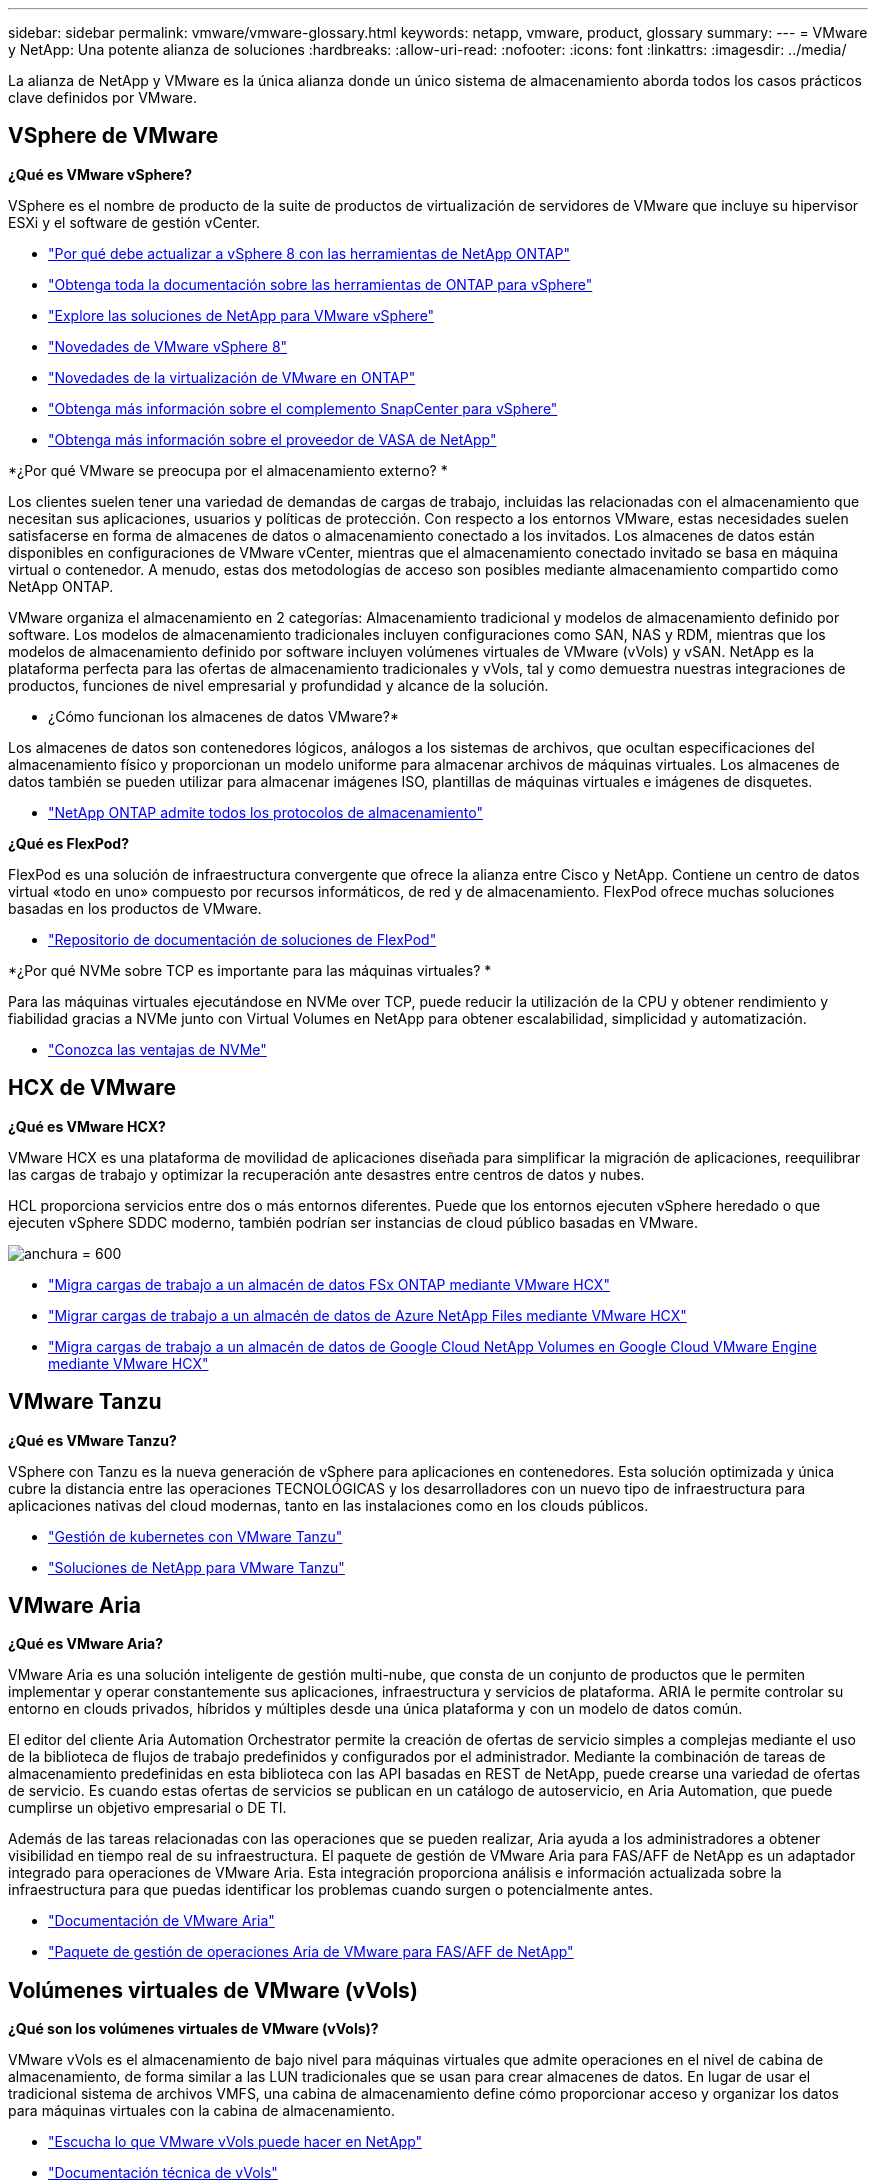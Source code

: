 ---
sidebar: sidebar 
permalink: vmware/vmware-glossary.html 
keywords: netapp, vmware, product, glossary 
summary:  
---
= VMware y NetApp: Una potente alianza de soluciones
:hardbreaks:
:allow-uri-read: 
:nofooter: 
:icons: font
:linkattrs: 
:imagesdir: ../media/


[role="lead"]
La alianza de NetApp y VMware es la única alianza donde un único sistema de almacenamiento aborda todos los casos prácticos clave definidos por VMware.



== VSphere de VMware

*¿Qué es VMware vSphere?*

VSphere es el nombre de producto de la suite de productos de virtualización de servidores de VMware que incluye su hipervisor ESXi y el software de gestión vCenter.

* link:https://community.netapp.com/t5/Tech-ONTAP-Blogs/What-s-new-with-ONTAP-tools-for-VMware-vSphere-9-12/ba-p/443759["Por qué debe actualizar a vSphere 8 con las herramientas de NetApp ONTAP"]
* link:https://docs.netapp.com/us-en/ontap-tools-vmware-vsphere/index.html["Obtenga toda la documentación sobre las herramientas de ONTAP para vSphere"]
* link:index.html["Explore las soluciones de NetApp para VMware vSphere"]
* link:vmware-vsphere8-intro.html["Novedades de VMware vSphere 8"]
* link:https://docs.netapp.com/us-en/ontap-whatsnew/ontap98fo_vmware_virtualization.html["Novedades de la virtualización de VMware en ONTAP"]
* link:https://docs.netapp.com/us-en/sc-plugin-vmware-vsphere/["Obtenga más información sobre el complemento SnapCenter para vSphere"]
* link:https://docs.netapp.com/us-en/vsc-vasa-provider-sra-97/deploy/concept-virtual-storage-console-overview.html#vasa-provider["Obtenga más información sobre el proveedor de VASA de NetApp"]


*¿Por qué VMware se preocupa por el almacenamiento externo? *

Los clientes suelen tener una variedad de demandas de cargas de trabajo, incluidas las relacionadas con el almacenamiento que necesitan sus aplicaciones, usuarios y políticas de protección. Con respecto a los entornos VMware, estas necesidades suelen satisfacerse en forma de almacenes de datos o almacenamiento conectado a los invitados. Los almacenes de datos están disponibles en configuraciones de VMware vCenter, mientras que el almacenamiento conectado invitado se basa en máquina virtual o contenedor. A menudo, estas dos metodologías de acceso son posibles mediante almacenamiento compartido como NetApp ONTAP.

VMware organiza el almacenamiento en 2 categorías: Almacenamiento tradicional y modelos de almacenamiento definido por software. Los modelos de almacenamiento tradicionales incluyen configuraciones como SAN, NAS y RDM, mientras que los modelos de almacenamiento definido por software incluyen volúmenes virtuales de VMware (vVols) y vSAN. NetApp es la plataforma perfecta para las ofertas de almacenamiento tradicionales y vVols, tal y como demuestra nuestras integraciones de productos, funciones de nivel empresarial y profundidad y alcance de la solución.

* ¿Cómo funcionan los almacenes de datos VMware?*

Los almacenes de datos son contenedores lógicos, análogos a los sistemas de archivos, que ocultan especificaciones del almacenamiento físico y proporcionan un modelo uniforme para almacenar archivos de máquinas virtuales. Los almacenes de datos también se pueden utilizar para almacenar imágenes ISO, plantillas de máquinas virtuales e imágenes de disquetes.

* link:https://docs.netapp.com/us-en/ontap-apps-dbs/vmware/vmware-vsphere-overview.html["NetApp ONTAP admite todos los protocolos de almacenamiento"]


*¿Qué es FlexPod?*

FlexPod es una solución de infraestructura convergente que ofrece la alianza entre Cisco y NetApp.  Contiene un centro de datos virtual «todo en uno» compuesto por recursos informáticos, de red y de almacenamiento.  FlexPod ofrece muchas soluciones basadas en los productos de VMware.

* link:https://docs.netapp.com/us-en/flexpod/["Repositorio de documentación de soluciones de FlexPod"]


*¿Por qué NVMe sobre TCP es importante para las máquinas virtuales? *

Para las máquinas virtuales ejecutándose en NVMe over TCP, puede reducir la utilización de la CPU y obtener rendimiento y fiabilidad gracias a NVMe junto con Virtual Volumes en NetApp para obtener escalabilidad, simplicidad y automatización.

* link:https://www.netapp.com/data-storage/nvme/what-is-nvme/?internal_promo=comp_pure_ww_ontap_awareness-coas_blog["Conozca las ventajas de NVMe"]




== HCX de VMware[[hcx]]

*¿Qué es VMware HCX?*

VMware HCX es una plataforma de movilidad de aplicaciones diseñada para simplificar la migración de aplicaciones, reequilibrar las cargas de trabajo y optimizar la recuperación ante desastres entre centros de datos y nubes.

HCL proporciona servicios entre dos o más entornos diferentes. Puede que los entornos ejecuten vSphere heredado o que ejecuten vSphere SDDC moderno, también podrían ser instancias de cloud público basadas en VMware.

image:vmware-hcx.png["anchura = 600"]

* link:../ehc/aws-migrate-vmware-hcx.html["Migra cargas de trabajo a un almacén de datos FSx ONTAP mediante VMware HCX"]
* link:../ehc/azure-migrate-vmware-hcx.html["Migrar cargas de trabajo a un almacén de datos de Azure NetApp Files mediante VMware HCX"]
* link:../ehc/gcp-migrate-vmware-hcx.html["Migra cargas de trabajo a un almacén de datos de Google Cloud NetApp Volumes en Google Cloud VMware Engine mediante VMware HCX"]




== VMware Tanzu[[tanzu]]

*¿Qué es VMware Tanzu?*

VSphere con Tanzu es la nueva generación de vSphere para aplicaciones en contenedores. Esta solución optimizada y única cubre la distancia entre las operaciones TECNOLÓGICAS y los desarrolladores con un nuevo tipo de infraestructura para aplicaciones nativas del cloud modernas, tanto en las instalaciones como en los clouds públicos.

* link:https://www.netapp.com/hybrid-cloud/vmware/what-is-vmware-tanzu/["Gestión de kubernetes con VMware Tanzu"]
* link:../containers/vtwn_solution_overview.html["Soluciones de NetApp para VMware Tanzu"]




== VMware Aria[[aria]]

*¿Qué es VMware Aria?*

VMware Aria es una solución inteligente de gestión multi-nube, que consta de un conjunto de productos que le permiten implementar y operar constantemente sus aplicaciones, infraestructura y servicios de plataforma. ARIA le permite controlar su entorno en clouds privados, híbridos y múltiples desde una única plataforma y con un modelo de datos común.

El editor del cliente Aria Automation Orchestrator permite la creación de ofertas de servicio simples a complejas mediante el uso de la biblioteca de flujos de trabajo predefinidos y configurados por el administrador. Mediante la combinación de tareas de almacenamiento predefinidas en esta biblioteca con las API basadas en REST de NetApp, puede crearse una variedad de ofertas de servicio. Es cuando estas ofertas de servicios se publican en un catálogo de autoservicio, en Aria Automation, que puede cumplirse un objetivo empresarial o DE TI.

Además de las tareas relacionadas con las operaciones que se pueden realizar, Aria ayuda a los administradores a obtener visibilidad en tiempo real de su infraestructura. El paquete de gestión de VMware Aria para FAS/AFF de NetApp es un adaptador integrado para operaciones de VMware Aria. Esta integración proporciona análisis e información actualizada sobre la infraestructura para que puedas identificar los problemas cuando surgen o potencialmente antes.

* link:https://www.vmware.com/products/aria.html["Documentación de VMware Aria"]
* link:https://docs.vmware.com/en/VMware-Aria-Operations-for-Integrations/4.2/Management-Pack-for-NetApp-FAS-AFF/GUID-9B9C2353-3975-403A-8803-EBF6CDB62D2C.html["Paquete de gestión de operaciones Aria de VMware para FAS/AFF de NetApp"]




== Volúmenes virtuales de VMware (vVols)

*¿Qué son los volúmenes virtuales de VMware (vVols)?*

VMware vVols es el almacenamiento de bajo nivel para máquinas virtuales que admite operaciones en el nivel de cabina de almacenamiento, de forma similar a las LUN tradicionales que se usan para crear almacenes de datos. En lugar de usar el tradicional sistema de archivos VMFS, una cabina de almacenamiento define cómo proporcionar acceso y organizar los datos para máquinas virtuales con la cabina de almacenamiento.

* link:https://www.netapp.tv/details/29476["Escucha lo que VMware vVols puede hacer en NetApp"]
* link:https://docs.netapp.com/us-en/ontap-apps-dbs/vmware/vmware-vvols-overview.html["Documentación técnica de vVols"]




== VMware Cloud Foundation (VCF)

*¿Qué es VMware Cloud Foundation?*

VMware Cloud Foundation (VCF) es una plataforma de cloud híbrido para aplicaciones empresariales tradicionales y modernas. Basado en la pila definida por software de VMware para gestión informática, almacenamiento, red, contenedor y cloud; los recursos dentro de VCF se ponen a disposición a través de la creación de dominios. Los dominios agrupan los recursos informáticos, de red y de almacenamiento en una unidad lógica según las prácticas recomendadas. Hay 2 tipos de dominios: El dominio de gestión inicial y los dominios de carga de trabajo de infraestructura virtual.

Tras la creación del dominio de gestión inicial, los dominios de carga de trabajo posteriores se despliegan según sea necesario para satisfacer los requisitos empresariales. A los dominios de carga de trabajo se les asigna el rendimiento y la capacidad con almacenamiento principal o complementario. VCF ofrece una experiencia simplificada y estándar para entornos heterogéneos mediante las implementaciones de estos dominios de cargas de trabajo listos para las aplicaciones.

* link:https://docs.netapp.com/us-en/ontap-tools-vmware-vsphere/deploy/vmware_cloud_foundation_mode_deployment.html["Vea cómo funciona la infraestructura de NetApp con VCF"]
* link:https://www.vmware.com/products/cloud-foundation.html["Página del producto VCF de VMware"]
* link:https://www.cisco.com/c/en/us/td/docs/unified_computing/ucs/UCS_CVDs/flexpod_vcf_design.html["Guía de diseño de FlexPod como dominio de carga de trabajo para VMware Cloud Foundation"]




== VMware Site Recovery Manager (SRM)

* ¿Qué es VMware Site Recovery Manager? *

Site Recovery Manager (SRM) es la solución de gestión de recuperación ante desastres líder del sector y está diseñada para minimizar el tiempo de inactividad en caso de desastre. Proporciona gestión basada en normativas, orquestación automatizada y pruebas sin interrupciones de planes de recuperación centralizados.

* link:https://docs.netapp.com/us-en/ontap-apps-dbs/vmware/vmware-srm-overview.html["VMware Site Recovery Manager con NetApp ONTAP 9"]




== Servicios cloud de VMware

*¿Qué es la multinube híbrida con VMware y NetApp?*

Ningún otro proveedor de infraestructuras puede admitir cargas de trabajo de VMware tanto en las instalaciones como en el cloud, ni en ningún cloud.  NetApp es el primer proveedor de infraestructura compatible con VMware en el cloud en AWS, Microsoft Azure y Google Cloud.

Cada uno de los principales proveedores de cloud público ofrece servicios de virtualización en los que las aplicaciones y las cargas de trabajo se pueden ejecutar a medida que residen en las instalaciones.

NetApp proporciona un conjunto completo de soluciones para estos entornos de virtualización cloud.

* link:../ehc/index.html["Soluciones de NetApp para entornos virtualizados en la nube"]
* link:../ehc/index.html["Soluciones de NetApp para AWS VMware Cloud (VMC)"]
* link:../ehc/index.html["Soluciones de NetApp para la solución Azure VMware (AVS)"]
* link:../ehc/index.html["Soluciones de NetApp para Google Cloud VMware Engine (GCVE)"]

